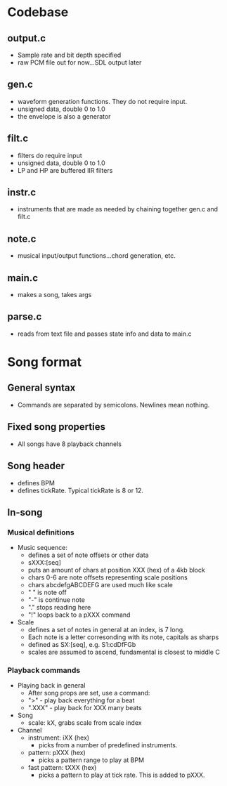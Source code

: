 * Codebase
** output.c
  - Sample rate and bit depth specified
  - raw PCM file out for now...SDL output later
** gen.c
 - waveform generation functions. They do not require input.
 - unsigned data, double 0 to 1.0
 - the envelope is also a generator
** filt.c
 - filters do require input
 - unsigned data, double 0 to 1.0
 - LP and HP are buffered IIR filters
** instr.c
 - instruments that are made as needed by chaining together gen.c and filt.c
** note.c
 - musical input/output functions...chord generation, etc.
** main.c
 - makes a song, takes args
** parse.c
 - reads from text file and passes state info and data to main.c
* Song format
** General syntax
 - Commands are separated by semicolons. Newlines mean nothing.
** Fixed song properties
 - All songs have 8 playback channels
** Song header
 - defines BPM
 - defines tickRate. Typical tickRate is 8 or 12.
** In-song
*** Musical definitions
 - Music sequence:
   - defines a set of note offsets or other data
   - sXXX:[seq]
   - puts an amount of chars at position XXX (hex) of a 4kb block
   - chars 0-6 are note offsets representing scale positions
   - chars abcdefgABCDEFG are used much like scale
   - " " is note off
   - "-" is continue note
   - "." stops reading here
   - "!" loops back to a pXXX command
 - Scale
   - defines a set of notes in general at an index, is 7 long.
   - Each note is a letter corresonding with its note, capitals as sharps
   - defined as SX:[seq], e.g. S1:cdDfFGb
   - scales are assumed to ascend, fundamental is closest to middle C
*** Playback commands
 - Playing back in general
   - After song props are set, use a command:
   - ">" - play back everything for a beat
   - ".XXX" - play back for XXX many beats
 - Song
   - scale: kX, grabs scale from scale index
 - Channel
   - instrument: iXX (hex)
	 - picks from a number of predefined instruments.
   - pattern: pXXX (hex)
	 - picks a pattern range to play at BPM
   - fast pattern: tXXX (hex)
	 - picks a pattern to play at tick rate. This is added to pXXX.

